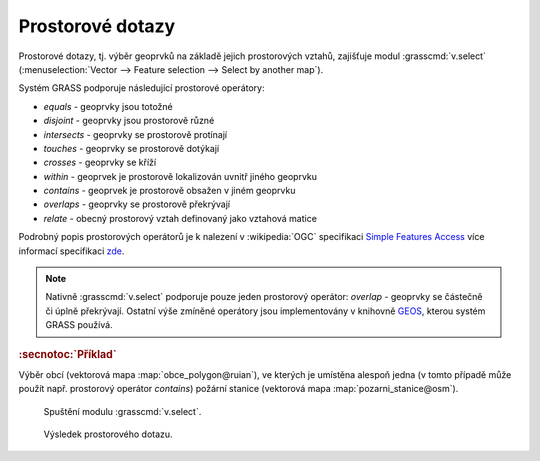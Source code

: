 .. index::
   pair: dotazování; prostorové dotazy
   single: v.select

Prostorové dotazy
-----------------

Prostorové dotazy, tj. výběr geoprvků na základě jejich prostorových
vztahů, zajišťuje modul :grasscmd:`v.select` (:menuselection:`Vector
--> Feature selection --> Select by another map`).

.. figure:: images/wxgui-v-select-menu.png
            :class: middle
            :scale-latex: 65
                 
Systém GRASS podporuje následující prostorové operátory:
                    
* *equals* - geoprvky jsou totožné
* *disjoint* - geoprvky jsou prostorově různé 
* *intersects* - geoprvky se prostorově protínají
* *touches* - geoprvky se prostorově dotýkají
* *crosses* - geoprvky se kříží
* *within* - geoprvek je prostorově lokalizován uvnitř jiného geoprvku
* *contains* - geoprvek je prostorově obsažen v jiném geoprvku
* *overlaps* - geoprvky se prostorově překrývají
* *relate* - obecný prostorový vztah definovaný jako vztahová matice

Podrobný popis prostorových operátorů je k nalezení v :wikipedia:`OGC`
specifikaci `Simple Features Access
<http://www.opengeospatial.org/standards/sfa>`_ více informací
specifikaci `zde <http://geo.fsv.cvut.cz/~gin/uzpd/uzpd.pdf#18>`_.

.. note::

   Nativně :grasscmd:`v.select` podporuje pouze jeden prostorový
   operátor: *overlap* - geoprvky se částečně či úplně
   překrývají. Ostatní výše zmíněné operátory jsou implementovány v
   knihovně `GEOS <http://trac.osgeo.org/geos>`_, kterou systém GRASS používá.

.. rubric:: :secnotoc:`Příklad`

Výběr obcí (vektorová mapa :map:`obce_polygon@ruian`), ve kterých je
umístěna alespoň jedna (v tomto případě může použít např. prostorový
operátor *contains*) požární stanice (vektorová mapa
:map:`pozarni_stanice@osm`).

.. figure:: images/v-select.png

   Spuštění modulu :grasscmd:`v.select`.

.. raw:: latex

   \newpage

.. figure:: images/wxgui-v-select-result.png
   :class: large
   
   Výsledek prostorového dotazu.

.. youtube:: teA-x-vmXYc

   Příklad dalšího prostorového dotazu - výběr komunikací, které kříží železnice.
